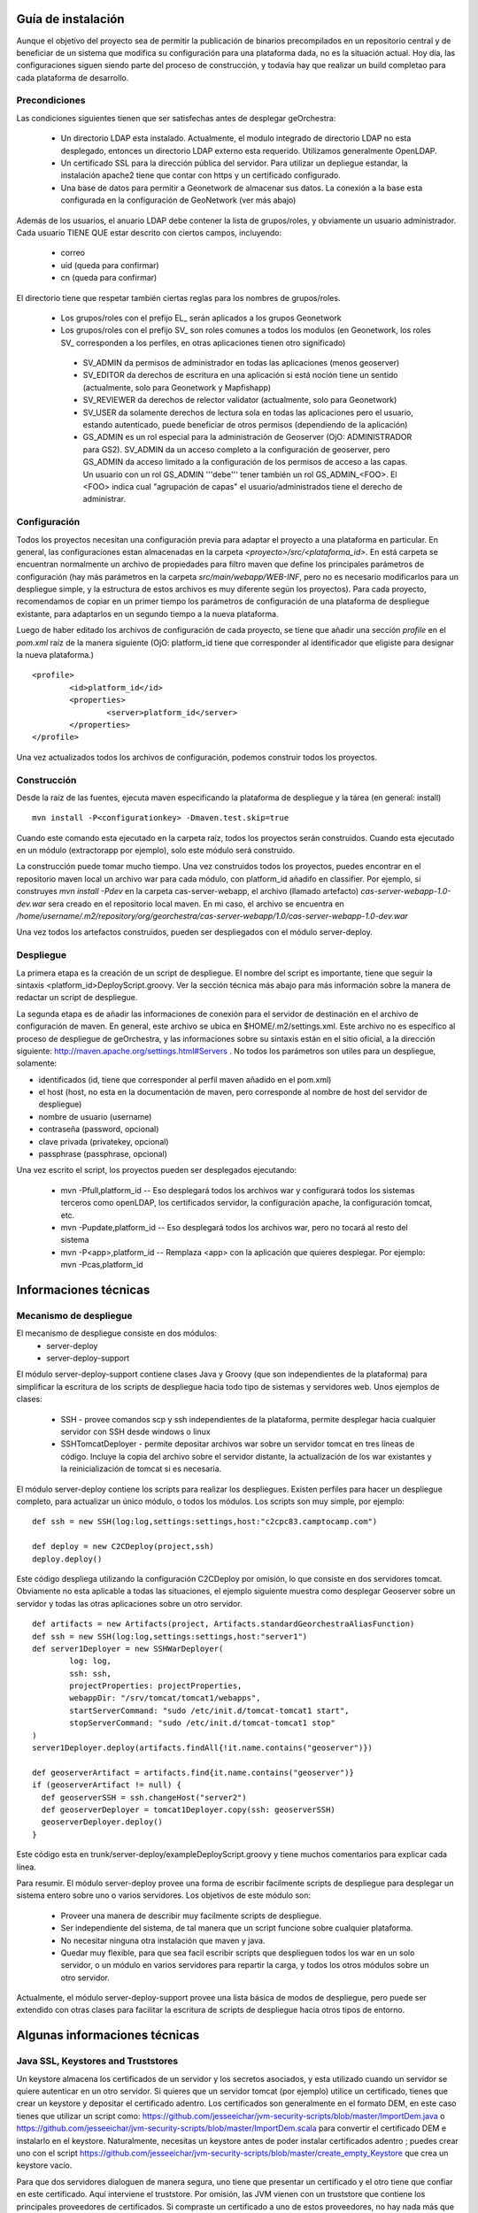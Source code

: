 .. _`georchestra.documentation.installation_sp`:

===================
Guía de instalación
===================

Aunque el objetivo del proyecto sea de permitir la publicación de binarios precompilados en un repositorio central
y de beneficiar de un sistema que modifica su configuración para una plataforma dada, no es la situación actual.
Hoy día, las configuraciones siguen siendo parte del proceso de construcción, y todavía hay que realizar un build
completao para cada plataforma de desarrollo.

Precondiciones
==============

Las condiciones siguientes tienen que ser satisfechas antes de desplegar geOrchestra:

 * Un directorio LDAP esta instalado. Actualmente, el modulo integrado de directorio LDAP
   no esta desplegado, entonces un directorio LDAP externo esta requerido.
   Utilizamos generalmente OpenLDAP.
 * Un certificado SSL para la dirección pública del servidor. Para utilizar un depliegue
   estandar, la instalación apache2 tiene que contar con https y un certificado configurado.
 * Una base de datos para permitir a Geonetwork de almacenar sus datos.
   La conexión a la base esta configurada en la configuración de GeoNetwork (ver más abajo)

Además de los usuarios, el anuario LDAP debe contener la lista de grupos/roles, y obviamente 
un usuario administrador. Cada usuario TIENE QUE estar descrito con ciertos campos, incluyendo:

  * correo
  * uid (queda para confirmar)
  * cn (queda para confirmar)

El directorio tiene que respetar también ciertas reglas para los nombres de grupos/roles.

 * Los grupos/roles con el prefijo EL\_ serán aplicados a los grupos Geonetwork
 * Los grupos/roles con el prefijo SV\_ son roles comunes a todos los modulos
   (en Geonetwork, los roles SV\_ corresponden a los perfiles, en otras aplicaciones
   tienen otro significado)

  * SV_ADMIN da permisos de administrador en todas las aplicaciones (menos geoserver)
  * SV_EDITOR da derechos de escritura en una aplicación si está noción tiene un sentido (actualmente,
    solo para Geonetwork y Mapfishapp)
  * SV_REVIEWER da derechos de relector validator (actualmente, solo para Geonetwork)
  * SV_USER da solamente derechos de lectura sola en todas las aplicaciones pero el usuario, estando 
    autenticado, puede beneficiar de otros permisos (dependiendo de la aplicación)
  * GS_ADMIN es un rol especial para la administración de Geoserver (OjO: ADMINISTRADOR para GS2).
    SV_ADMIN da un acceso completo a la configuración de geoserver, pero GS_ADMIN da acceso limitado a la
    configuración de los permisos de acceso a las capas. Un usuario con un rol GS_ADMIN '''debe''' tener
    también un rol GS_ADMIN_<FOO>. El <FOO> indica cual "agrupación de capas" el usuario/administrados
    tiene el derecho de administrar.    

Configuración
=============

Todos los proyectos necesitan una configuración previa para adaptar el proyecto a una plataforma en particular.
En general, las configuraciones estan almacenadas en la carpeta *<proyecto>/src/<plataforma_id>*. En está
carpeta se encuentran normalmente un archivo de propiedades para filtro maven que define los principales
parámetros de configuración (hay más parámetros en la carpeta *src/main/webapp/WEB-INF*, pero no es necesario
modificarlos para un despliegue simple, y la estructura de estos archivos es muy diferente según los proyectos).
Para cada proyecto, recomendamos de copiar en un primer tiempo los parámetros de configuración de una plataforma 
de despliegue existante, para adaptarlos en un segundo tiempo a la nueva plataforma.

Luego de haber editado los archivos de configuración de cada proyecto, se tiene que añadir una sección *profile*
en el *pom.xml* raíz de la manera siguiente (OjO: platform_id tiene que corresponder al identificador que
eligiste para designar la nueva plataforma.)

::
    
	<profile>
		<id>platform_id</id>
		<properties>
			<server>platform_id</server>
		</properties>
	</profile>

Una vez actualizados todos los archivos de configuración, podemos construir todos los proyectos.

Construcción
============

Desde la raíz de las fuentes, ejecuta maven especificando la plataforma de despliegue y la tárea (en general: install)

::
    
  mvn install -P<configurationkey> -Dmaven.test.skip=true

Cuando este comando esta ejecutado en la carpeta raíz, todos los proyectos serán construidos. Cuando esta ejecutado
en un módulo (extractorapp por ejemplo), solo este módulo será construido.

La construcción puede tomar mucho tiempo. Una vez construidos todos los proyectos, puedes encontrar en el repositorio
maven local un archivo war para cada módulo, con platform_id añadifo en classifier. Por ejemplo, si construyes
*mvn install -Pdev* en la carpeta cas-server-webapp, el archivo (llamado artefacto) *cas-server-webapp-1.0-dev.war* 
sera creado en el repositorio local maven.
En mi caso, el archivo se encuentra en
*/home/username/.m2/repository/org/georchestra/cas-server-webapp/1.0/cas-server-webapp-1.0-dev.war* 

Una vez todos los artefactos construidos, pueden ser despliegados con el módulo server-deploy.

Despliegue
==========

La primera etapa es la creación de un script de despliegue. El nombre del script es importante, tiene que 
seguir la sintaxis <platform_id>DeployScript.groovy. Ver la sección técnica más abajo para más información
sobre la manera de redactar un script de despliegue.

La segunda etapa es de añadir las informaciones de conexión para el servidor de destinación en el archivo
de configuración de maven. En general, este archivo se ubica en $HOME/.m2/settings.xml. Este archivo no
es específico al proceso de despliegue de geOrchestra, y las informaciones sobre su sintaxis están en el
sitio oficial, a la dirección siguiente:
http://maven.apache.org/settings.html#Servers . No todos los parámetros son utiles para un despliegue, solamente:

* identificados (id, tiene que corresponder al perfil maven añadido en el pom.xml)
* el host (host, no esta en la documentación de maven, pero corresponde al nombre de host del servidor de despliegue)
* nombre de usuario (username)
* contraseña (password, opcional)
* clave privada (privatekey, opcional)
* passphrase (passphrase, opcional)

Una vez escrito el script, los proyectos pueden ser desplegados ejecutando:

  * mvn -Pfull,platform_id  -- Eso desplegará todos los archivos war y configurará todos los sistemas terceros
    como openLDAP, los certificados servidor, la configuración apache, la configuración tomcat, etc.
  * mvn -Pupdate,platform_id  -- Eso desplegará todos los archivos war, pero no tocará al resto del sistema
  * mvn -P<app>,platform_id  -- Remplaza <app> con la aplicación que quieres desplegar. Por ejemplo: mvn -Pcas,platform_id

======================
Informaciones técnicas
======================

Mecanismo de despliegue
=======================

El mecanismo de despliegue consiste en dos módulos:
 * server-deploy
 * server-deploy-support

El módulo server-deploy-support contiene clases Java y Groovy (que son independientes de la plataforma) para simplificar
la escritura de los scripts de despliegue hacia todo tipo de sistemas y servidores web. Unos ejemplos de clases:

 * SSH - provee comandos scp y ssh independientes de la plataforma, permite desplegar hacia cualquier servidor con SSH desde
   windows o linux
 * SSHTomcatDeployer - permite depositar archivos war sobre un servidor tomcat en tres líneas de código. Incluye la copia
   del archivo sobre el servidor distante, la actualización de los war existantes y la reinicialización de tomcat si es
   necesaria.

El módulo server-deploy contiene los scripts para realizar los despliegues.
Existen perfiles para hacer un despliegue completo, para actualizar un único módulo, o todos los módulos. Los scripts son
muy simple, por ejemplo:

::
    
  def ssh = new SSH(log:log,settings:settings,host:"c2cpc83.camptocamp.com")

  def deploy = new C2CDeploy(project,ssh)
  deploy.deploy()

Este código despliega utilizando la configuración C2CDeploy por omisión, lo que consiste en dos servidores tomcat. 
Obviamente no esta aplicable a todas las situaciones, el ejemplo siguiente muestra como desplegar Geoserver sobre un 
servidor y todas las otras aplicaciones sobre un otro servidor.

::
    
	def artifacts = new Artifacts(project, Artifacts.standardGeorchestraAliasFunction)
	def ssh = new SSH(log:log,settings:settings,host:"server1")
	def server1Deployer = new SSHWarDeployer(
	        log: log,
	        ssh: ssh,
	        projectProperties: projectProperties,
	        webappDir: "/srv/tomcat/tomcat1/webapps",
	        startServerCommand: "sudo /etc/init.d/tomcat-tomcat1 start",
	        stopServerCommand: "sudo /etc/init.d/tomcat-tomcat1 stop"
	)
	server1Deployer.deploy(artifacts.findAll{!it.name.contains("geoserver")})

	def geoserverArtifact = artifacts.find{it.name.contains("geoserver")}
	if (geoserverArtifact != null) {
	  def geoserverSSH = ssh.changeHost("server2")
	  def geoserverDeployer = tomcat1Deployer.copy(ssh: geoserverSSH)
	  geoserverDeployer.deploy()
	}

Este código esta en trunk/server-deploy/exampleDeployScript.groovy y tiene muchos comentarios para explicar cada línea.

Para resumir. El módulo server-deploy provee una forma de escribir facilmente scripts de despliegue para desplegar un 
sistema entero sobre uno o varios servidores.
Los objetivos de este módulo son:

 * Proveer una manera de describir muy facilmente scripts de despliegue.
 * Ser independiente del sistema, de tal manera que un script funcione sobre cualquier plataforma.
 * No necesitar ninguna otra instalación que maven y java.
 * Quedar muy flexible, para que sea facil escribir scripts que desplieguen todos los war en un solo servidor, o un
   módulo en varios servidores para repartir la carga, y todos los otros módulos sobre un otro servidor.

Actualmente, el módulo server-deploy-support provee una lista básica de modos de despliegue, pero puede ser extendido
con otras clases para facilitar la escritura de scripts de despliegue hacia otros tipos de entorno.

==============================
Algunas informaciones técnicas
==============================

Java SSL, Keystores and Truststores
===================================

Un keystore almacena los certificados de un servidor y los secretos asociados, y esta utilizado cuando un servidor 
se quiere autenticar en un otro servidor. Si quieres que un servidor tomcat (por ejemplo) utilice un certificado, tienes
que crear un keystore y depositar el certificado adentro. Los certificados son generalmente en el formato DEM, en este caso
tienes que utilizar un script como: https://github.com/jesseeichar/jvm-security-scripts/blob/master/ImportDem.java 
o https://github.com/jesseeichar/jvm-security-scripts/blob/master/ImportDem.scala 
para convertir el certificado DEM e instalarlo en el keystore. Naturalmente, necesitas un keystore antes de poder instalar
certificados adentro ; puedes crear uno con el script
https://github.com/jesseeichar/jvm-security-scripts/blob/master/create_empty_Keystore 
que crea un keystore vacío.

Para que dos servidores dialoguen de manera segura, uno tiene que presentar un certificado y el otro tiene que confiar en
este certificado. Aquí interviene el truststore. Por omisión, las JVM vienen con un truststore que contiene los principales
proveedores de certificados. Si compraste un certificado a uno de estos proveedores, no hay nada más que hacer. Sino, tienes
que crear un keystore (ver los scripts más arriba), luego importar el certificado servidor en el truststore con uno de estos
scripts:
https://github.com/jesseeichar/jvm-security-scripts/blob/master/InstallCert.java 
o https://github.com/jesseeichar/jvm-security-scripts/blob/master/InstallCert.scala. 
Estos scripts piden el certificado al servidor distante, y luego lo instalan en el truststore.

Un punto importante es que el certificado está ligado con el hostname. Si el servidor tiene varios aliases, tienes que elegir
cual utilizar.
